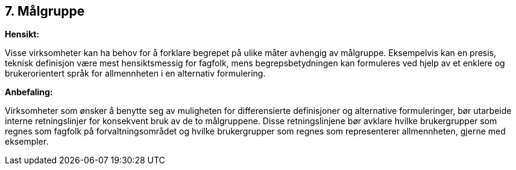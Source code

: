 == 7. Målgruppe

*Hensikt:*

Visse virksomheter kan ha behov for å forklare begrepet på ulike måter
avhengig av målgruppe. Eksempelvis kan en presis, teknisk definisjon
være mest hensiktsmessig for fagfolk, mens begrepsbetydningen kan
formuleres ved hjelp av et enklere og brukerorientert språk for
allmennheten i en alternativ formulering.

*Anbefaling:*

Virksomheter som ønsker å benytte seg av muligheten for differensierte
definisjoner og alternative formuleringer, bør utarbeide interne
retningslinjer for konsekvent bruk av de to målgruppene. Disse
retningslinjene bør avklare hvilke brukergrupper som regnes som fagfolk
på forvaltningsområdet og hvilke brukergrupper som regnes som
representerer allmennheten, gjerne med eksempler.
